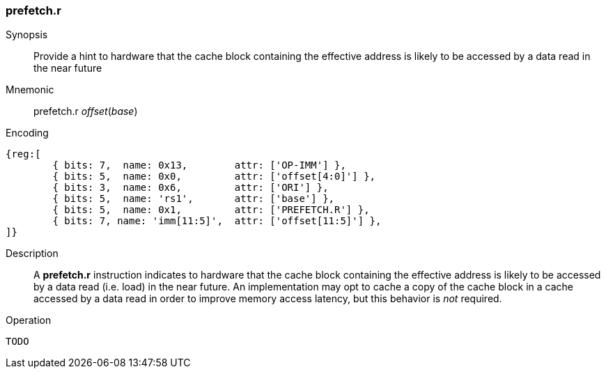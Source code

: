 [#insns-prefetch_r,reftext="Cache Block Prefetch for Data Read"]
=== prefetch.r

Synopsis::
Provide a hint to hardware that the cache block containing the effective address
is likely to be accessed by a data read in the near future

Mnemonic::
prefetch.r _offset_(_base_)

Encoding::
[wavedrom, , svg]
....
{reg:[
	{ bits: 7,  name: 0x13,        attr: ['OP-IMM'] },
	{ bits: 5,  name: 0x0,         attr: ['offset[4:0]'] },
	{ bits: 3,  name: 0x6,         attr: ['ORI'] },
	{ bits: 5,  name: 'rs1',       attr: ['base'] },
	{ bits: 5,  name: 0x1,         attr: ['PREFETCH.R'] },
	{ bits: 7, name: 'imm[11:5]',  attr: ['offset[11:5]'] },
]}
....

Description::
A *prefetch.r* instruction indicates to hardware that the cache block containing
the effective address is likely to be accessed by a data read (i.e. load) in the
near future. An implementation may opt to cache a copy of the cache block in a
cache accessed by a data read in order to improve memory access latency, but
this behavior is _not_ required.

Operation::
[source,sail]
--
TODO
--
